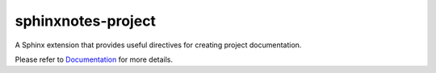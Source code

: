 .. This file is generated from sphinx-notes/cookiecutter.
   You need to consider modifying the TEMPLATE or modifying THIS FILE.

===================
sphinxnotes-project
===================

.. |docs| image:: https://img.shields.io/github/deployments/sphinx-notes/project/github-pages
   :target: https://sphinx.silverrainz.me/project
   :alt: Documentation Status

.. |license| image:: https://img.shields.io/github/license/sphinx-notes/project
   :target: https://github.com/sphinx-notes/project/blob/master/LICENSE
   :alt: Open Source License

.. |pypi| image:: https://img.shields.io/pypi/v/sphinxnotes-project.svg
   :target: https://pypi.python.org/pypi/sphinxnotes-project
   :alt: PyPI Package

.. |download| image:: https://img.shields.io/pypi/dm/sphinxnotes-project
   :target: https://pypi.python.org/pypi/sphinxnotes-project
   :alt: PyPI Package Downloads

|docs| |license| |pypi| |download|

A Sphinx extension that provides useful directives for creating project documentation.

.. INTRODUCTION START 
   (MUST written in standard reStructuredText, without Sphinx stuff)

.. INTRODUCTION END

Please refer to Documentation_ for more details.

.. _Documentation: https://sphinx.silverrainz.me/project

